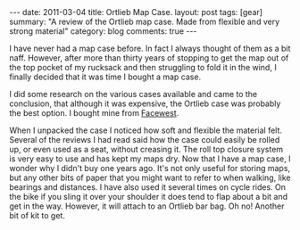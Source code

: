 #+STARTUP: showall indent
#+STARTUP: hidestars
#+OPTIONS: H:3 num:nil tags:nil toc:nil timestamps:nil


#+BEGIN_HTML
---
date: 2011-03-04
title: Ortlieb Map Case.
layout: post
tags: [gear]
summary: "A review of the Ortlieb map case. Made from flexible and very
strong material"
category: blog
comments: true
---
#+END_HTML

I have never had a map case before. In fact I always thought of them
as a bit naff. However, after more than thirty years of stopping to
get the map out of the top pocket of my rucksack and then struggling
to fold it in the wind, I finally decided that it was time I bought a
map case.

I did some research on the various cases available and came to the
conclusion, that although it was expensive, the Ortlieb case was
probably the best option. I bought mine from [[http://www.facewest.co.uk/Ortlieb-Map-Case.html][Facewest]].

#+BEGIN_HTML
<div class="photofloatr">
<a class="fancybox-thumb" rel="fancybox-thumb" href="/images/Ortlieb_Map_Case.jpg"
    title="Ortlieb Map Case."> <img src="/images/Ortlieb_Map_Case.jpg" width="200"
         alt="Ortlieb Map Case."></a>
</div>
#+END_HTML

When I unpacked the case I noticed how soft and flexible the material
felt. Several of the reviews I had read said how the case could easily
be rolled up, or even used as a seat, without creasing it. The roll
top closure system is very easy to use and has kept my maps dry. Now
that I have a map case, I wonder why I didn't buy one years ago. It's
not only useful for storing maps, but any other bits of paper that you might
want to refer to when walking, like bearings and distances. I have
also used it several times on cycle rides. On the bike if you sling it
over your shoulder it does tend to flap about a bit and get in the
way. However, it will attach to an Ortlieb bar bag. Oh no! Another bit
of kit to get.

